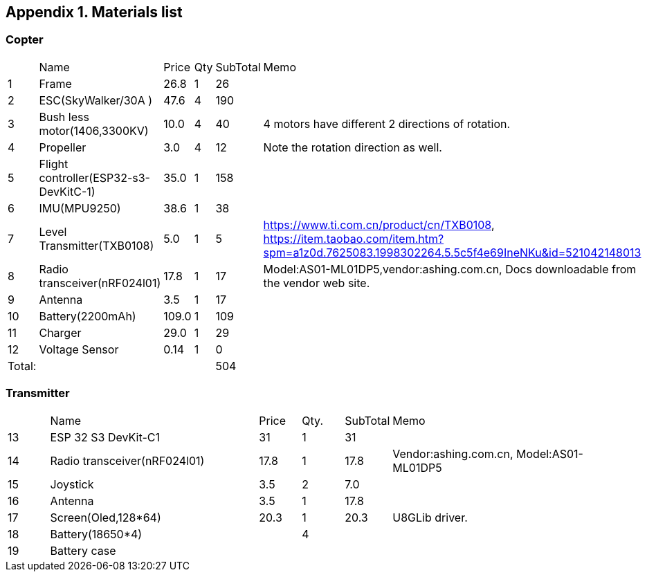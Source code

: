 
== Appendix {counter:apx}. Materials list
=== Copter 
[cols = "1,5,1,1,1,5"]
|===
|                | Name                                     |Price  |Qty| SubTotal | Memo
|{counter:hList} | Frame                                    |  26.8 |1  | 26 |
|{counter:hList} | ESC(SkyWalker/30A )                      |  47.6 |4  |190 |
|{counter:hList} | Bush less motor(1406,3300KV)             |  10.0 |4  | 40 | 4 motors have different 2 directions of rotation.
|{counter:hList} | Propeller                                |   3.0 |4  | 12 | Note the rotation direction as well.
|{counter:hList} | Flight controller(ESP32-s3-DevKitC-1)    |  35.0 |1  |158 | 
|{counter:hList} | IMU(MPU9250)                             |  38.6 |1  | 38 | 
|{counter:hList} | Level Transmitter(TXB0108)               |   5.0 |1  |  5 | https://www.ti.com.cn/product/cn/TXB0108, https://item.taobao.com/item.htm?spm=a1z0d.7625083.1998302264.5.5c5f4e69IneNKu&id=521042148013
|{counter:hList} | Radio transceiver(nRF024l01)             |  17.8 |1  | 17 | Model:AS01-ML01DP5,vendor:ashing.com.cn, Docs downloadable from the vendor web site.
|{counter:hList} | Antenna                                  |   3.5 |1  | 17 |
|{counter:hList} | Battery(2200mAh)                         | 109.0 |1  |109 |
|{counter:hList} | Charger                                  |  29.0 |1  | 29 |
|{counter:hList} | Voltage Sensor                           | 0.14  |1  |  0 |
|Total:          |                                          |       |   |504 |
|===

=== Transmitter
[cols = "1,5,1,1,1,5"]
|===
|                | Name                         |Price  |Qty.| SubTotal | Memo
|{counter:hList} | ESP 32 S3 DevKit-C1          | 31    | 1  | 31   |
|{counter:hList} | Radio transceiver(nRF024l01) | 17.8  | 1  | 17.8 | Vendor:ashing.com.cn, Model:AS01-ML01DP5
|{counter:hList} | Joystick                     |  3.5  | 2  | 7.0 |
|{counter:hList} | Antenna                      |  3.5  | 1  | 17.8 | 
|{counter:hList} | Screen(Oled,128*64)          | 20.3  | 1  | 20.3 | U8GLib driver. 
|{counter:hList} | Battery(18650*4)             |    | 4  |  |
|{counter:hList} | Battery case                 |    |   |  |
